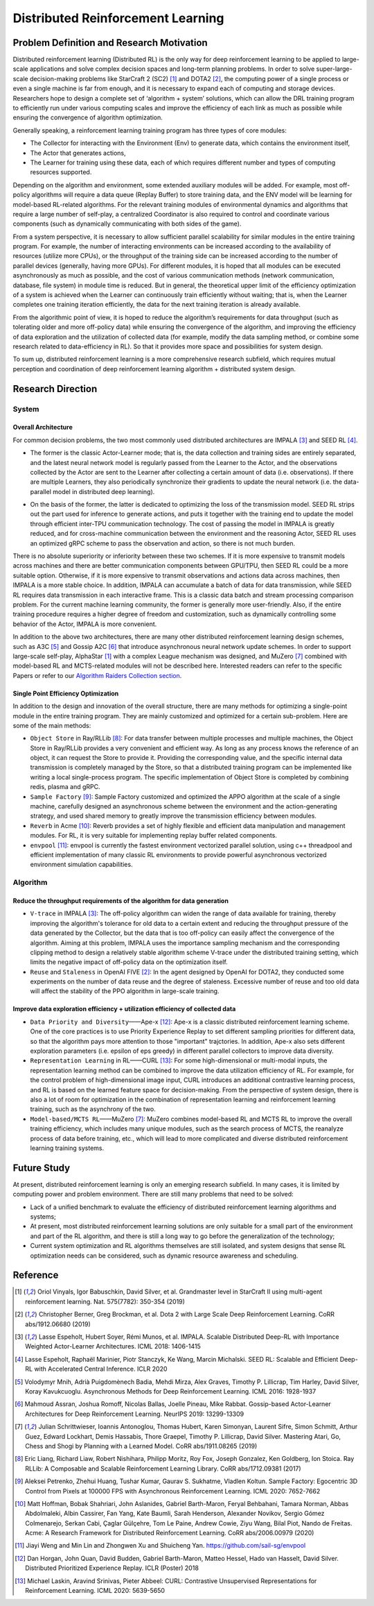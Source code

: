 Distributed Reinforcement Learning
===============

Problem Definition and Research Motivation
-------------------
Distributed reinforcement learning (Distributed RL) is the only way for deep reinforcement learning to be applied to large-scale applications and solve complex decision spaces and long-term planning problems. In order to solve super-large-scale decision-making problems like StarCraft 2 (SC2) [1]_ and DOTA2 [2]_, the computing power of a single process or even a single machine is far from enough, and it is necessary to expand each of computing and storage devices. Researchers hope to design a complete set of ‘algorithm + system’ solutions, which can allow the DRL training program to efficiently run under various computing scales and improve the efficiency of each link as much as possible while ensuring the convergence of algorithm optimization. 

Generally speaking, a reinforcement learning training program has three types of core modules:

- The Collector for interacting with the Environment (Env) to generate data, which contains the environment itself,

- The Actor that generates actions,

- The Learner for training using these data, each of which requires different number and types of computing resources supported.


Depending on the algorithm and environment, some extended auxiliary modules will be added. For example, most off-policy algorithms will require a data queue (Replay Buffer) to store training data, and the ENV model will be learning for model-based RL-related algorithms. For the relevant training modules of environmental dynamics and algorithms that require a large number of self-play, a centralized Coordinator is also required to control and coordinate various components (such as dynamically communicating with both sides of the game).

From a system perspective, it is necessary to allow sufficient parallel scalability for similar modules in the entire training program. For example, the number of interacting environments can be increased according to the availability of resources (utilize more CPUs), or the throughput of the training side can be increased according to the number of parallel devices (generally, having more GPUs). For different modules, it is hoped that all modules can be executed asynchronously as much as possible, and the cost of various communication methods (network communication, database, file system) in module time is reduced. But in general, the theoretical upper limit of the efficiency optimization of a system is achieved when the Learner can continuously train efficiently without waiting; that is, when the Learner completes one training iteration efficiently, the data for the next training iteration is already available. 

From the algorithmic point of view, it is hoped to reduce the algorithm’s requirements for data throughput (such as tolerating older and more off-policy data) while ensuring the convergence of the algorithm, and improving the efficiency of data exploration and the utilization of collected data (for example, modify the data sampling method, or combine some research related to data-efficiency in RL). So that it provides more space and possibilities for system design.

To sum up, distributed reinforcement learning is a more comprehensive research subfield, which requires mutual perception and coordination of deep reinforcement learning algorithm + distributed system design.


Research Direction
---------

System
~~~~~~

Overall Architecture
^^^^^^^^^^
For common decision problems, the two most commonly used distributed architectures are IMPALA [3]_ and SEED RL [4]_.

.. image:: ./images/impala.png
  :align: center
  
- The former is the classic Actor-Learner mode; that is, the data collection and training sides are entirely separated, and the latest neural network model is regularly passed from the Learner to the Actor, and the observations collected by the Actor are sent to the Learner after collecting a certain amount of data (i.e. observations). If there are multiple Learners, they also periodically synchronize their gradients to update the neural network (i.e. the data-parallel model in distributed deep learning).

.. image:: ./images/seed_rl.png
  :scale: 50%
  :align: center

- On the basis of the former, the latter is dedicated to optimizing the loss of the transmission model. SEED RL strips out the part used for inference to generate actions, and puts it together with the training end to update the model through efficient inter-TPU communication technology. The cost of passing the model in IMPALA is greatly reduced, and for cross-machine communication between the environment and the reasoning Actor, SEED RL uses an optimized gRPC scheme to pass the observation and action, so there is not much burden.

.. note::
There is no absolute superiority or inferiority between these two schemes. If it is more expensive to transmit models across machines and there are better communication components between GPU/TPU, then SEED RL could be a more suitable option. Otherwise, if it is more expensive to transmit observations and actions data across machines, then IMPALA is a more stable choice. In addition, IMPALA can accumulate a batch of data for data transmission, while SEED RL requires data transmission in each interactive frame. This is a classic data batch and stream processing comparison problem. For the current machine learning community, the former is generally more user-friendly. Also, if the entire training procedure requires a higher degree of freedom and customization, such as dynamically controlling some behavior of the Actor, IMPALA is more convenient.

In addition to the above two architectures, there are many other distributed reinforcement learning design schemes, such as A3C [5]_ and Gossip A2C [6]_ that introduce asynchronous neural network update schemes. In order to support large-scale self-play, AlphaStar [1]_ with a complex League mechanism was designed, and MuZero [7]_ combined with model-based RL and MCTS-related modules will not be described here. Interested readers can refer to the specific Papers or refer to our `Algorithm Raiders Collection section <../12_policies/index_zh.html>`_.

Single Point Efficiency Optimization
^^^^^^^^^^^^^
In addition to the design and innovation of the overall structure, there are many methods for optimizing a single-point module in the entire training program. They are mainly customized and optimized for a certain sub-problem. Here are some of the main methods:

- ``Object Store`` in Ray/RLLib [8]_: For data transfer between multiple processes and multiple machines, the Object Store in Ray/RLLib provides a very convenient and efficient way. As long as any process knows the reference of an object, it can request the Store to provide it. Providing the corresponding value, and the specific internal data transmission is completely managed by the Store, so that a distributed training program can be implemented like writing a local single-process program. The specific implementation of Object Store is completed by combining redis, plasma and gRPC.

- ``Sample Factory`` [9]_: Sample Factory customized and optimized the APPO algorithm at the scale of a single machine, carefully designed an asynchronous scheme between the environment and the action-generating strategy, and used shared memory to greatly improve the transmission efficiency between modules.

- ``Reverb`` in Acme [10]_: Reverb provides a set of highly flexible and efficient data manipulation and management modules. For RL, it is very suitable for implementing replay buffer related components.

- ``envpool`` [11]_: envpool is currently the fastest environment vectorized parallel solution, using c++ threadpool and efficient implementation of many classic RL environments to provide powerful asynchronous vectorized environment simulation capabilities.


Algorithm
~~~~~~

Reduce the throughput requirements of the algorithm for data generation
^^^^^^^^^^^^^^^^^^^^^^^^^^^^^^^^^^
- ``V-trace`` in IMPALA [3]_: The off-policy algorithm can widen the range of data available for training, thereby improving the algorithm's tolerance for old data to a certain extent and reducing the throughput pressure of the data generated by the Collector, but the data that is too off-policy can easily affect the convergence of the algorithm. Aiming at this problem, IMPALA uses the importance sampling mechanism and the corresponding clipping method to design a relatively stable algorithm scheme V-trace under the distributed training setting, which limits the negative impact of off-policy data on the optimization itself.

- ``Reuse`` and ``Staleness`` in OpenAI FIVE [2]_: In the agent designed by OpenAI for DOTA2, they conducted some experiments on the number of data reuse and the degree of staleness. Excessive number of reuse and too old data will affect the stability of the PPO algorithm in large-scale training.

Improve data exploration efficiency + utilization efficiency of collected data
^^^^^^^^^^^^^^^^^^^^^^^^^^^^^^^^^^^^^^^^^^^^^^^

- ``Data Priority and Diversity``——Ape-x [12]_: Ape-x is a classic distributed reinforcement learning scheme. One of the core practices is to use Priority Experience Replay to set different sampling priorities for different data, so that the algorithm pays more attention to those "important" trajctories. In addition, Ape-x also sets different exploration parameters (i.e. epsilon of eps greedy) in different parallel collectors to improve data diversity.

- ``Representation Learning`` in RL——CURL [13]_: For some high-dimensional or multi-modal inputs, the representation learning method can be combined to improve the data utilization efficiency of RL. For example, for the control problem of high-dimensional image input, CURL introduces an additional contrastive learning process, and RL is based on the learned feature space for decision-making. From the perspective of system design, there is also a lot of room for optimization in the combination of representation learning and reinforcement learning training, such as the asynchrony of the two.

- ``Model-based/MCTS RL``——MuZero [7]_: MuZero combines model-based RL and MCTS RL to improve the overall training efficiency, which includes many unique modules, such as the search process of MCTS, the reanalyze process of data before training, etc., which will lead to more complicated and diverse distributed reinforcement learning training systems.

Future Study
---------

At present, distributed reinforcement learning is only an emerging research subfield. In many cases, it is limited by computing power and problem environment. There are still many problems that need to be solved:

- Lack of a unified benchmark to evaluate the efficiency of distributed reinforcement learning algorithms and systems;

- At present, most distributed reinforcement learning solutions are only suitable for a small part of the environment and part of the RL algorithm, and there is still a long way to go before the generalization of the technology;

- Current system optimization and RL algorithms themselves are still isolated, and system designs that sense RL optimization needs can be considered, such as dynamic resource awareness and scheduling.


Reference
----------
.. [1] Oriol Vinyals, Igor Babuschkin, David Silver, et al. Grandmaster level in StarCraft II using multi-agent reinforcement learning. Nat. 575(7782): 350-354 (2019)

.. [2] Christopher Berner, Greg Brockman, et al. Dota 2 with Large Scale Deep Reinforcement Learning. CoRR abs/1912.06680 (2019)

.. [3] Lasse Espeholt, Hubert Soyer, Rémi Munos, et al. IMPALA. Scalable Distributed Deep-RL with Importance Weighted Actor-Learner Architectures. ICML 2018: 1406-1415

.. [4] Lasse Espeholt, Raphaël Marinier, Piotr Stanczyk, Ke Wang, Marcin Michalski. SEED RL: Scalable and Efficient Deep-RL with Accelerated Central Inference. ICLR 2020

.. [5] Volodymyr Mnih, Adrià Puigdomènech Badia, Mehdi Mirza, Alex Graves, Timothy P. Lillicrap, Tim Harley, David Silver, Koray Kavukcuoglu. Asynchronous Methods for Deep Reinforcement Learning. ICML 2016: 1928-1937

.. [6] Mahmoud Assran, Joshua Romoff, Nicolas Ballas, Joelle Pineau, Mike Rabbat. Gossip-based Actor-Learner Architectures for Deep Reinforcement Learning. NeurIPS 2019: 13299-13309

.. [7] Julian Schrittwieser, Ioannis Antonoglou, Thomas Hubert, Karen Simonyan, Laurent Sifre, Simon Schmitt, Arthur Guez, Edward Lockhart, Demis Hassabis, Thore Graepel, Timothy P. Lillicrap, David Silver. Mastering Atari, Go, Chess and Shogi by Planning with a Learned Model. CoRR abs/1911.08265 (2019)

.. [8] Eric Liang, Richard Liaw, Robert Nishihara, Philipp Moritz, Roy Fox, Joseph Gonzalez, Ken Goldberg, Ion Stoica. Ray RLLib: A Composable and Scalable Reinforcement Learning Library. CoRR abs/1712.09381 (2017)

.. [9] Aleksei Petrenko, Zhehui Huang, Tushar Kumar, Gaurav S. Sukhatme, Vladlen Koltun. Sample Factory: Egocentric 3D Control from Pixels at 100000 FPS with Asynchronous Reinforcement Learning. ICML 2020: 7652-7662

.. [10] Matt Hoffman, Bobak Shahriari, John Aslanides, Gabriel Barth-Maron, Feryal Behbahani, Tamara Norman, Abbas Abdolmaleki, Albin Cassirer, Fan Yang, Kate Baumli, Sarah Henderson, Alexander Novikov, Sergio Gómez Colmenarejo, Serkan Cabi, Çaglar Gülçehre, Tom Le Paine, Andrew Cowie, Ziyu Wang, Bilal Piot, Nando de Freitas. Acme: A Research Framework for Distributed Reinforcement Learning. CoRR abs/2006.00979 (2020)

.. [11] Jiayi Weng and Min Lin and Zhongwen Xu and Shuicheng Yan. https://github.com/sail-sg/envpool


.. [12] Dan Horgan, John Quan, David Budden, Gabriel Barth-Maron, Matteo Hessel, Hado van Hasselt, David Silver. Distributed Prioritized Experience Replay. ICLR (Poster) 2018

.. [13] Michael Laskin, Aravind Srinivas, Pieter Abbeel: CURL: Contrastive Unsupervised Representations for Reinforcement Learning. ICML 2020: 5639-5650
